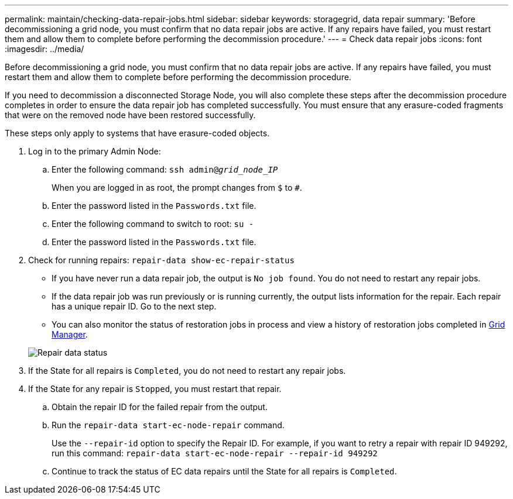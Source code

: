 ---
permalink: maintain/checking-data-repair-jobs.html
sidebar: sidebar
keywords: storagegrid, data repair
summary: 'Before decommissioning a grid node, you must confirm that no data repair jobs are active. If any repairs have failed, you must restart them and allow them to complete before performing the decommission procedure.'
---
= Check data repair jobs
:icons: font
:imagesdir: ../media/

[.lead]
Before decommissioning a grid node, you must confirm that no data repair jobs are active. If any repairs have failed, you must restart them and allow them to complete before performing the decommission procedure.

If you need to decommission a disconnected Storage Node, you will also complete these steps after the decommission procedure completes in order to ensure the data repair job has completed successfully. You must ensure that any erasure-coded fragments that were on the removed node have been restored successfully.

These steps only apply to systems that have erasure-coded objects.

. Log in to the primary Admin Node:
 .. Enter the following command: `ssh admin@_grid_node_IP_`
+
When you are logged in as root, the prompt changes from `$` to `#`.

 .. Enter the password listed in the `Passwords.txt` file.
 .. Enter the following command to switch to root: `su -`
 .. Enter the password listed in the `Passwords.txt` file.
. Check for running repairs: `repair-data show-ec-repair-status`
 ** If you have never run a data repair job, the output is `No job found`. You do not need to restart any repair jobs.
 ** If the data repair job was run previously or is running currently, the output lists information for the repair. Each repair has a unique repair ID. Go to the next step.
 ** You can also monitor the status of restoration jobs in process and view a history of restoration jobs completed in 
xref:../maintain/restoring-volume.adoc[Grid Manager].

+
image::../media/repair-data-status.png[Repair data status]
. If the State for all repairs is `Completed`, you do not need to restart any repair jobs.
. If the State for any repair is `Stopped`, you must restart that repair.
 .. Obtain the repair ID for the failed repair from the output.
 .. Run the `repair-data start-ec-node-repair` command.
+
Use the `--repair-id` option to specify the Repair ID. For example, if you want to retry a repair with repair ID 949292, run this command: `repair-data start-ec-node-repair --repair-id 949292`

 .. Continue to track the status of EC data repairs until the State for all repairs is `Completed`.
